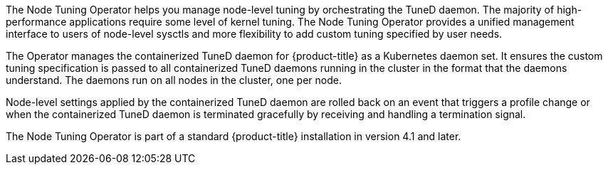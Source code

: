 // Module included in the following assemblies:
//
// * scalability_and_performance/using-node-tuning-operator.adoc
// * operators/operator-reference.adoc
// * post_installation_configuration/node-tasks.adoc

ifeval::["{context}" == "red-hat-operators"]
:operators:
endif::[]
ifeval::["{context}" == "node-tuning-operator"]
:perf:
endif::[]


[id="about-node-tuning-operator_{context}"]
ifdef::operators[]
= Node Tuning Operator
endif::operators[]
ifdef::perf[]
= About the Node Tuning Operator
endif::perf[]
ifdef::operators[]
[discrete]
== Purpose
endif::operators[]
The Node Tuning Operator helps you manage node-level tuning by orchestrating the TuneD daemon. The majority of high-performance applications require some level of kernel tuning. The Node Tuning Operator provides a unified management interface to users of node-level sysctls and more flexibility to add custom tuning specified by user needs.

The Operator manages the containerized TuneD daemon for {product-title} as a Kubernetes daemon set. It ensures the custom tuning specification is passed to all containerized TuneD daemons running in the cluster in the format that the daemons understand. The daemons run on all nodes in the cluster, one per node.

Node-level settings applied by the containerized TuneD daemon are rolled back on an event that triggers a profile change or when the containerized TuneD daemon is terminated gracefully by receiving and handling a termination signal.

The Node Tuning Operator is part of a standard {product-title} installation in version 4.1 and later.
ifdef::operators[]
[discrete]
== Project

link:https://github.com/openshift/cluster-node-tuning-operator[cluster-node-tuning-operator]
endif::operators[]
